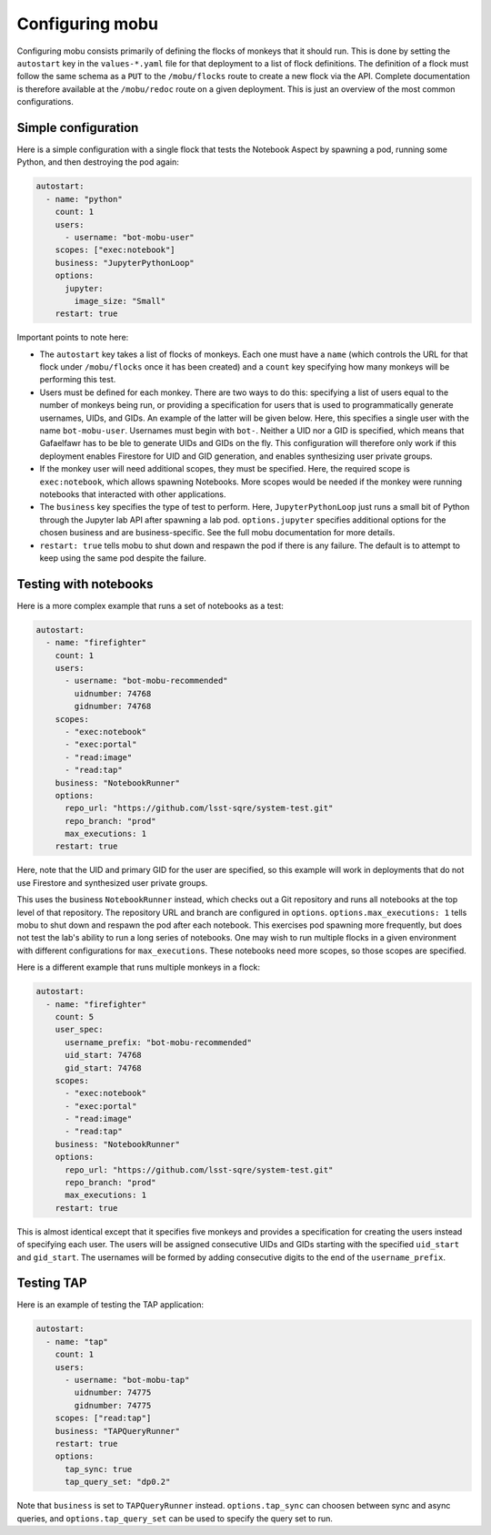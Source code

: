 ################
Configuring mobu
################

Configuring mobu consists primarily of defining the flocks of monkeys that it should run.
This is done by setting the ``autostart`` key in the ``values-*.yaml`` file for that deployment to a list of flock definitions.
The definition of a flock must follow the same schema as a ``PUT`` to the ``/mobu/flocks`` route to create a new flock via the API.
Complete documentation is therefore available at the ``/mobu/redoc`` route on a given deployment.
This is just an overview of the most common configurations.

Simple configuration
====================

Here is a simple configuration with a single flock that tests the Notebook Aspect by spawning a pod, running some Python, and then destroying the pod again:

.. code-block:: yaml

   autostart:
     - name: "python"
       count: 1
       users:
         - username: "bot-mobu-user"
       scopes: ["exec:notebook"]
       business: "JupyterPythonLoop"
       options:
         jupyter:
           image_size: "Small"
       restart: true

Important points to note here:

* The ``autostart`` key takes a list of flocks of monkeys.
  Each one must have a ``name`` (which controls the URL for that flock under ``/mobu/flocks`` once it has been created) and a ``count`` key specifying how many monkeys will be performing this test.

* Users must be defined for each monkey.
  There are two ways to do this: specifying a list of users equal to the number of monkeys being run, or providing a specification for users that is used to programmatically generate usernames, UIDs, and GIDs.
  An example of the latter will be given below.
  Here, this specifies a single user with the name ``bot-mobu-user``.
  Usernames must begin with ``bot-``.
  Neither a UID nor a GID is specified, which means that Gafaelfawr has to be ble to generate UIDs and GIDs on the fly.
  This configuration will therefore only work if this deployment enables Firestore for UID and GID generation, and enables synthesizing user private groups.

* If the monkey user will need additional scopes, they must be specified.
  Here, the required scope is ``exec:notebook``, which allows spawning Notebooks.
  More scopes would be needed if the monkey were running notebooks that interacted with other applications.

* The ``business`` key specifies the type of test to perform.
  Here, ``JupyterPythonLoop`` just runs a small bit of Python through the Jupyter lab API after spawning a lab pod.
  ``options.jupyter`` specifies additional options for the chosen business and are business-specific.
  See the full mobu documentation for more details.

* ``restart: true`` tells mobu to shut down and respawn the pod if there is any failure.
  The default is to attempt to keep using the same pod despite the failure.

Testing with notebooks
======================

Here is a more complex example that runs a set of notebooks as a test:

.. code-block:: yaml

   autostart:
     - name: "firefighter"
       count: 1
       users:
         - username: "bot-mobu-recommended"
           uidnumber: 74768
           gidnumber: 74768
       scopes:
         - "exec:notebook"
         - "exec:portal"
         - "read:image"
         - "read:tap"
       business: "NotebookRunner"
       options:
         repo_url: "https://github.com/lsst-sqre/system-test.git"
         repo_branch: "prod"
         max_executions: 1
       restart: true

Here, note that the UID and primary GID for the user are specified, so this example will work in deployments that do not use Firestore and synthesized user private groups.

This uses the business ``NotebookRunner`` instead, which checks out a Git repository and runs all notebooks at the top level of that repository.
The repository URL and branch are configured in ``options``.
``options.max_executions: 1`` tells mobu to shut down and respawn the pod after each notebook.
This exercises pod spawning more frequently, but does not test the lab's ability to run a long series of notebooks.
One may wish to run multiple flocks in a given environment with different configurations for ``max_executions``.
These notebooks need more scopes, so those scopes are specified.

Here is a different example that runs multiple monkeys in a flock:

.. code-block:: yaml

   autostart:
     - name: "firefighter"
       count: 5
       user_spec:
         username_prefix: "bot-mobu-recommended"
         uid_start: 74768
         gid_start: 74768
       scopes:
         - "exec:notebook"
         - "exec:portal"
         - "read:image"
         - "read:tap"
       business: "NotebookRunner"
       options:
         repo_url: "https://github.com/lsst-sqre/system-test.git"
         repo_branch: "prod"
         max_executions: 1
       restart: true

This is almost identical except that it specifies five monkeys and provides a specification for creating the users instead of specifying each user.
The users will be assigned consecutive UIDs and GIDs starting with the specified ``uid_start`` and ``gid_start``.
The usernames will be formed by adding consecutive digits to the end of the ``username_prefix``.

Testing TAP
===========

Here is an example of testing the TAP application:

.. code-block:: yaml

   autostart:
     - name: "tap"
       count: 1
       users:
         - username: "bot-mobu-tap"
           uidnumber: 74775
           gidnumber: 74775
       scopes: ["read:tap"]
       business: "TAPQueryRunner"
       restart: true
       options:
         tap_sync: true
         tap_query_set: "dp0.2"

Note that ``business`` is set to ``TAPQueryRunner`` instead.
``options.tap_sync`` can choosen between sync and async queries, and ``options.tap_query_set`` can be used to specify the query set to run.
